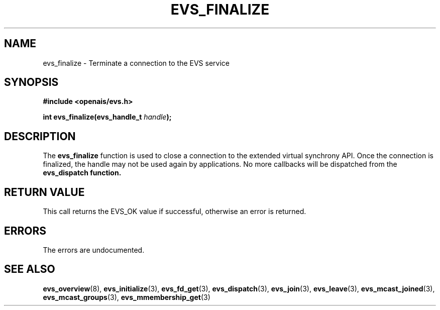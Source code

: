 .\"/*
.\" * Copyright (c) 2004 MontaVista Software, Inc.
.\" * Copyright (c) 2006-2007 Red Hat, Inc.
.\" *
.\" * All rights reserved.
.\" *
.\" * Author: Steven Dake (sdake@redhat.com)
.\" *
.\" * This software licensed under BSD license, the text of which follows:
.\" * 
.\" * Redistribution and use in source and binary forms, with or without
.\" * modification, are permitted provided that the following conditions are met:
.\" *
.\" * - Redistributions of source code must retain the above copyright notice,
.\" *   this list of conditions and the following disclaimer.
.\" * - Redistributions in binary form must reproduce the above copyright notice,
.\" *   this list of conditions and the following disclaimer in the documentation
.\" *   and/or other materials provided with the distribution.
.\" * - Neither the name of the MontaVista Software, Inc. nor the names of its
.\" *   contributors may be used to endorse or promote products derived from this
.\" *   software without specific prior written permission.
.\" *
.\" * THIS SOFTWARE IS PROVIDED BY THE COPYRIGHT HOLDERS AND CONTRIBUTORS "AS IS"
.\" * AND ANY EXPRESS OR IMPLIED WARRANTIES, INCLUDING, BUT NOT LIMITED TO, THE
.\" * IMPLIED WARRANTIES OF MERCHANTABILITY AND FITNESS FOR A PARTICULAR PURPOSE
.\" * ARE DISCLAIMED. IN NO EVENT SHALL THE COPYRIGHT OWNER OR CONTRIBUTORS BE
.\" * LIABLE FOR ANY DIRECT, INDIRECT, INCIDENTAL, SPECIAL, EXEMPLARY, OR
.\" * CONSEQUENTIAL DAMAGES (INCLUDING, BUT NOT LIMITED TO, PROCUREMENT OF
.\" * SUBSTITUTE GOODS OR SERVICES; LOSS OF USE, DATA, OR PROFITS; OR BUSINESS
.\" * INTERRUPTION) HOWEVER CAUSED AND ON ANY THEORY OF LIABILITY, WHETHER IN
.\" * CONTRACT, STRICT LIABILITY, OR TORT (INCLUDING NEGLIGENCE OR OTHERWISE)
.\" * ARISING IN ANY WAY OUT OF THE USE OF THIS SOFTWARE, EVEN IF ADVISED OF
.\" * THE POSSIBILITY OF SUCH DAMAGE.
.\" */
.TH EVS_FINALIZE 3 2004-08-31 "openais Man Page" "Openais Programmer's Manual"
.SH NAME
evs_finalize \- Terminate a connection to the EVS service
.SH SYNOPSIS
.B #include <openais/evs.h>
.sp
.BI "int evs_finalize(evs_handle_t " handle ");
.SH DESCRIPTION
The
.B evs_finalize
function is used to close a connection to the extended virtual synchrony API.
Once the connection is finalized, the handle may not be used again by applications.
No more callbacks will be dispatched from the
.B evs_dispatch function.
.PP
.SH RETURN VALUE
This call returns the EVS_OK value if successful, otherwise an error is returned.
.PP
.SH ERRORS
The errors are undocumented.
.SH "SEE ALSO"
.BR evs_overview (8),
.BR evs_initialize (3),
.BR evs_fd_get (3),
.BR evs_dispatch (3),
.BR evs_join (3),
.BR evs_leave (3),
.BR evs_mcast_joined (3),
.BR evs_mcast_groups (3),
.BR evs_mmembership_get (3)
.PP
